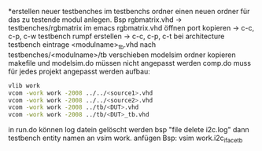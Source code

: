 *erstellen neuer testbenches
im testbenchs ordner einen neuen ordner für das zu testende modul anlegen.
Bsp rgbmatrix.vhd -> testbenches/rgbmatrix
im emacs rgbmatrix.vhd öffnen
port kopieren ->
c-c, c-p, c-w
testbench rumpf erstellen ->
c-c, c-p, c-t
bei architecture testbench eintrage
<modulname>_tb.vhd nach testbenches/<modulname>/tb verschieben
modelsim ordner kopieren
makefile und modelsim.do müssen nicht angepasst werden
comp.do muss für jedes projekt angepasst werden
aufbau:
#+BEGIN_SRC bash
vlib work
vcom -work work -2008 ../../<source1>.vhd
vcom -work work -2008 ../../<source2>.vhd
vcom -work work -2008 ../tb/<DUT>.vhd
vcom -work work -2008 ../tb/<DUT>_tb.vhd
#+END_SRC



in run.do können log datein gelöscht werden
bsp "file delete i2c.log"
dann testbench entity namen an vsim work. anfügen
Bsp: vsim work.i2c_iface_tb
